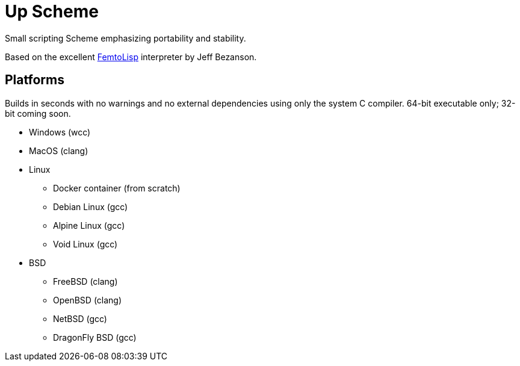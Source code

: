 = Up Scheme

Small scripting Scheme emphasizing portability and stability.

Based on the excellent https://github.com/JeffBezanson/femtolisp/[FemtoLisp]
interpreter by Jeff Bezanson.

== Platforms

Builds in seconds with no warnings and no external dependencies using only the
system C compiler. 64-bit executable only; 32-bit coming soon.

* Windows (wcc)
* MacOS (clang)
* Linux
  ** Docker container (from scratch)
  ** Debian Linux (gcc)
  ** Alpine Linux (gcc)
  ** Void Linux (gcc)
* BSD
  ** FreeBSD (clang)
  ** OpenBSD (clang)
  ** NetBSD (gcc)
  ** DragonFly BSD (gcc)
